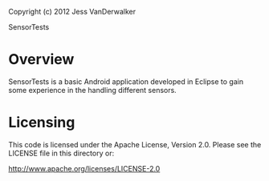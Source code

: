 Copyright (c) 2012 Jess VanDerwalker

SensorTests

* Overview

SensorTests is a basic Android application developed in Eclipse to
gain some experience in the handling different sensors.

* Licensing
This code is licensed under the Apache License, Version 2.0. Please
see the LICENSE file in this directory or:

http://www.apache.org/licenses/LICENSE-2.0
